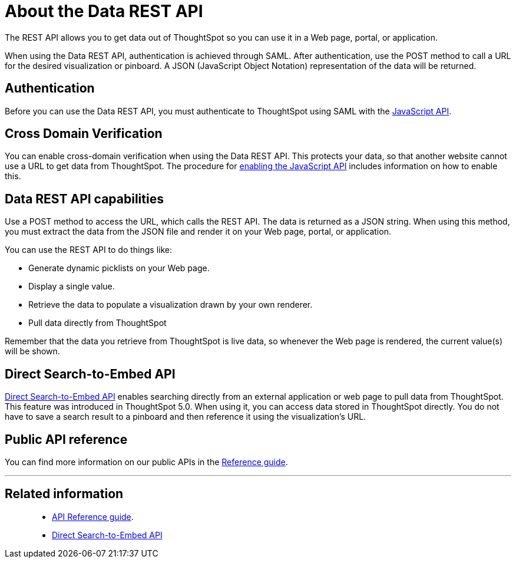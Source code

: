 [#_about_the_data_rest_api]
= About the Data REST API

The REST API allows you to get data out of ThoughtSpot so you can use it in a Web page, portal, or application.

When using the Data REST API, authentication is achieved through SAML.
After authentication, use the POST method to call a URL for the desired visualization or pinboard.
A JSON (JavaScript Object Notation) representation of the data will be returned.

== Authentication

Before you can use the Data REST API, you must authenticate to ThoughtSpot using SAML with the xref:about-JS-API.adoc[JavaScript API].

== Cross Domain Verification

You can enable cross-domain verification when using the Data REST API.
This protects your data, so that another website cannot use a URL to get data from ThoughtSpot.
The procedure for xref:enable-JS-API.adoc[enabling the JavaScript API] includes information on how to enable this.

== Data REST API capabilities

Use a POST method to access the URL, which calls the REST API.
The data is returned as a JSON string.
When using this method, you must extract the data from the JSON file and render it on your Web page, portal, or application.

You can use the REST API to do things like:

* Generate dynamic picklists on your Web page.
* Display a single value.
* Retrieve the data to populate a visualization drawn by your own renderer.
* Pull data directly from ThoughtSpot

Remember that the data you retrieve from ThoughtSpot is live data, so whenever the Web page is rendered, the current value(s) will be shown.

== Direct Search-to-Embed API

xref:direct-search-to-embed.adoc[Direct Search-to-Embed API] enables searching directly from an external application or web page to pull data from ThoughtSpot.
This feature was introduced in ThoughtSpot 5.0.
When using it, you can access data stored in ThoughtSpot directly.
You do not have to save a search result to a pinboard and then reference it using the visualization's URL.

== Public API reference

You can find more information on our public APIs in the xref:public-api-reference.adoc[Reference guide].

'''
[discrete]
== Related information
> * xref:public-api-reference.adoc[API Reference guide].
> * xref:direct-search-to-embed.adoc[Direct Search-to-Embed API]
